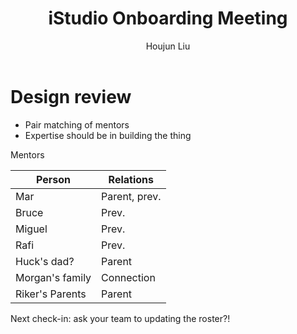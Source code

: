 :PROPERTIES:
:ID:       635ACA12-FF16-437A-A72C-E038EA0DB24D
:END:
#+title: iStudio Onboarding Meeting
#+author: Houjun Liu


* Design review
- Pair matching of mentors
- Expertise should be in building the thing

Mentors

|-----------------+---------------|
| Person          | Relations     |
|-----------------+---------------|
| Mar             | Parent, prev. |
| Bruce           | Prev.         |
| Miguel          | Prev.         |
| Rafi            | Prev.         |
|-----------------+---------------|
| Huck's dad?     | Parent        |
| Morgan's family | Connection    |
| Riker's Parents | Parent        |
|-----------------+---------------|

Next check-in: ask your team to updating the roster?!

